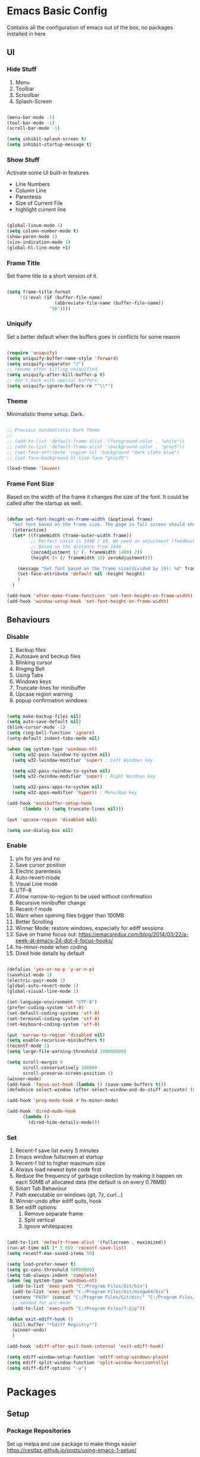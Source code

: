 * Emacs Basic Config

  Contains all the configuration of emacs out of the box, no packages installed in here

** UI
*** Hide Stuff

    1. Menu
    2. Toolbar
    3. Scroolbar
    4. Splash-Screen

   #+BEGIN_SRC emacs-lisp

   (menu-bar-mode -1)
   (tool-bar-mode -1)
   (scroll-bar-mode -1)

   (setq inhibit-splash-screen t)
   (setq inhibit-startup-message t)

   #+END_SRC

*** Show Stuff

    Activate some UI built-in features
      * Line Numbers
      * Column Line
      * Parentesis
      * Size of Current File
      * highlight current line

   #+BEGIN_SRC emacs-lisp

   (global-linum-mode 1)
   (setq column-number-mode t)
   (show-paren-mode 1)
   (size-indication-mode 1)
   (global-hl-line-mode +1)

   #+END_SRC
*** Frame Title

    Set frame title to a short version of it.

    #+BEGIN_SRC emacs-lisp

    (setq frame-title-format
         '((:eval (if (buffer-file-name)
                      (abbreviate-file-name (buffer-file-name))
                    "%b"))))

    #+END_SRC
*** Uniquify

    Set a better default when the buffers goes in conflicts for some reason

    #+BEGIN_SRC emacs-lisp

      (require 'uniquify)
      (setq uniquify-buffer-name-style 'forward)
      (setq uniquify-separator "/")
      ;; rename after killing uniquified
      (setq uniquify-after-kill-buffer-p t)
      ;; don't muck with special buffers
      (setq uniquify-ignore-buffers-re "^\\*")

    #+END_SRC

*** Theme

    Minimalistic theme setup. Dark.

  #+BEGIN_SRC emacs-lisp

    ;; Previous minimalistic Dark Theme
    ;;
    ;; (add-to-list 'default-frame-alist '(foreground-color . "white"))
    ;; (add-to-list 'default-frame-alist '(background-color . "grey5"))
    ;; (set-face-attribute 'region nil :background "dark slate blue")
    ;; (set-face-background hl-line-face "gray20")

    (load-theme 'leuven)

  #+END_SRC
*** Frame Font Size

    Based on the width of the frame it changes the size of the font.
    It could be called after the startup as well.

    #+BEGIN_SRC emacs-lisp

      (defun set-font-height-on-frame-width (&optional frame)
        "Set font based on the frame size. The page in full screen should show 50 lines"
        (interactive)
        (let* ((frameWidth (frame-outer-width frame))
               ;; Perfect ratio is 1440 / 10. We need an adjustment (feedback) for the other display
               ;; Based on the distance from 1440
               (zeroAdjustment (/ (- frameWidth 1480) 2))
               (height (+ (/ frameWidth 10) zeroAdjustment)))

          (message "Set font based on the frame size(divided by 10): %d" frameWidth) ;Adding this will make it run at startup, weird
          (set-face-attribute 'default nil :height height)
          )
        )

      (add-hook 'after-make-frame-functions 'set-font-height-on-frame-width)
      (add-hook 'window-setup-hook 'set-font-height-on-frame-width)
    #+END_SRC
** Behaviours
*** Disable

    1. Backup files
    2. Autosave and beckup files
    3. Blinking cursor
    4. Ringing Bell
    5. Using Tabs
    6. Windows keys
    7. Truncate-lines for minibuffer
    8. Upcase region warning
    9. popup confirmation windows

    #+BEGIN_SRC emacs-lisp

         (setq make-backup-files nil)
         (setq auto-save-default nil)
         (blink-cursor-mode -1)
         (setq ring-bell-function 'ignore)
         (setq-default indent-tabs-mode nil)

         (when (eq system-type 'windows-nt)
           (setq w32-pass-lwindow-to-system nil)
           (setq w32-lwindow-modifier 'super) ; Left Windows key

           (setq w32-pass-rwindow-to-system nil)
           (setq w32-rwindow-modifier 'super) ; Right Windows key

           (setq w32-pass-apps-to-system nil)
           (setq w32-apps-modifier 'hyper)) ; Menu/App key

         (add-hook 'minibuffer-setup-hook
               (lambda () (setq truncate-lines nil)))

         (put 'upcase-region 'disabled nil)

         (setq use-dialog-box nil)

       #+END_SRC

*** Enable

    1. y/n for yes and no
    2. Save cursor position
    3. Electric parentesis
    4. Auto-revert-mode
    5. Visual Line mode
    6. UTF-8
    7. Allow narrow-to-region to be used without confirmation
    8. Recursive minibuffer change
    9. Recent-f mode
    10. Warn when opening files bigger than 100MB
    11. Better Scrolling
    12. Winner Mode: restore windows, especially for ediff sessions
    13. Save on frame focus out: https://emacsredux.com/blog/2014/03/22/a-peek-at-emacs-24-dot-4-focus-hooks/
    14. hs-minor-mode when coding
    15. Dired hide details by default

   #+BEGIN_SRC emacs-lisp

     (defalias 'yes-or-no-p 'y-or-n-p)
     (savehist-mode 1)
     (electric-pair-mode 1)
     (global-auto-revert-mode 1)
     (global-visual-line-mode 1)

     (set-language-environment "UTF-8")
     (prefer-coding-system 'utf-8)
     (set-default-coding-systems 'utf-8)
     (set-terminal-coding-system 'utf-8)
     (set-keyboard-coding-system 'utf-8)

     (put 'narrow-to-region 'disabled nil)
     (setq enable-recursive-minibuffers t)
     (recentf-mode 1)
     (setq large-file-warning-threshold 100000000)

     (setq scroll-margin 0
           scroll-conservatively 100000
           scroll-preserve-screen-position 1)
     (winner-mode)
     (add-hook 'focus-out-hook (lambda () (save-some-buffers t)))
     (defadvice select-window (after select-window-and-do-stuff activate) (save-some-buffers t))

     (add-hook 'prog-mode-hook #'hs-minor-mode)

     (add-hook 'dired-mode-hook
           (lambda ()
             (dired-hide-details-mode)))

#+END_SRC

*** Set

    1. Recent-f save list every 5 minutes
    2. Emacs window fullscreen at startup
    3. Recent-f list to higher maximum size
    4. Always load newest byte code first
    5. Reduce the frequency of garbage collection by making it happen on each 50MB of allocated data (the default is on every 0.76MB)
    6. Smart Tab Behaviour
    7. Path executable on windows (git, 7z, curl...)
    8. Winner-undo after ediff quits, hook
    9. Set ediff options:
       1. Remove separate frame
       2. Split vertical
       3. Ignore whitespaces

 #+BEGIN_SRC emacs-lisp

   (add-to-list 'default-frame-alist '(fullscreen . maximized))
   (run-at-time nil (* 5 60) 'recentf-save-list)
   (setq recentf-max-saved-items 50)

   (setq load-prefer-newer t)
   (setq gc-cons-threshold 50000000)
   (setq tab-always-indent 'complete)
   (when (eq system-type 'windows-nt)
     (add-to-list 'exec-path "C:/Program Files/Git/bin")
     (add-to-list 'exec-path "C:/Program Files/Git/mingw64/bin")
     (setenv "PATH" (concat "C:/Program Files/Git/bin;" "C:/Program Files/Git/mingw64/bin;" (getenv "PATH")))
     ;; needed for arc-mode
     (add-to-list 'exec-path "C:/Program Files/7-Zip"))

   (defun exit-ediff-hook ()
     (kill-buffer "*Ediff Registry*")
     (winner-undo)
     )

   (add-hook 'ediff-after-quit-hook-internal 'exit-ediff-hook)

   (setq ediff-window-setup-function 'ediff-setup-windows-plain)
   (setq ediff-split-window-function 'split-window-horizontally)
   (setq ediff-diff-options "-w")

 #+END_SRC

* Packages
** Setup
*** Package Repositories

  Set up melpa and use package to make things easier
  https://cestlaz.github.io/posts/using-emacs-1-setup/

  #+BEGIN_SRC emacs-lisp
  (require 'package)
  (setq package-archives
        '(("gnu" . "https://elpa.gnu.org/packages/")
          ("melpa-stb" . "https://stable.melpa.org/packages/")
          ("melpa" . "https://melpa.org/packages/"))
        tls-checktrust t
        tls-program '("gnutls-cli --x509cafile %t -p %p %h")
        gnutls-verify-error t)

  (package-refresh-contents)

  (when (not package-archive-contents)
  (package-refresh-contents))

  (require 'org)

  #+END_SRC

*** Use-Package

    #+BEGIN_SRC emacs-lisp
         ;; Bootstrap `use-package'
      (unless (require 'use-package nil t)
        (if (not (yes-or-no-p (concat "Refresh packages, install use-package and"
                                      " other packages used by init file? ")))
            (error "you need to install use-package first")
          (package-install 'use-package)
          (require 'use-package)
      ))
      (setq use-package-always-ensure t)
    #+END_SRC

*** Local Mode Location

     Modes that are not in melpa and you found on the internet. Put them
     into the lisp folder.
  #+begin_src emacs-lisp
  (add-to-list 'load-path "~/.emacs.d/lisp/")
  #+end_src
** Fonts

   Set fonts based of the content of the ~font~ folder
   Add the support of the emoji, based on Xah Lee code.

   #+BEGIN_SRC emacs-lisp
     ;; Emacs: Font Setup http://ergoemacs.org/emacs/emacs_list_and_set_font.html

     ;; set default font
     (set-frame-font
      (cond
       ((string-equal system-type "windows-nt")
        (if (member "Consolas" (font-family-list)) "Consolas-12" nil ))
       ((string-equal system-type "darwin")
        (if (member "Menlo" (font-family-list)) "Menlo-16" nil ))
       ((string-equal system-type "gnu/linux")
        (if (member "DejaVu Sans Mono" (font-family-list)) "DejaVu Sans Mono" nil ))
       (t nil))
      t t)

     ;; set font for emoji
     (set-fontset-font
      t
      '(#x1f300 . #x1fad0)
      (cond
       ((member "Noto Color Emoji" (font-family-list)) "Noto Color Emoji")
       ((member "Noto Emoji" (font-family-list)) "Noto Emoji")
       ((member "Segoe UI Emoji" (font-family-list)) "Segoe UI Emoji")
       ((member "Symbola" (font-family-list)) "Symbola")
       ((member "Apple Color Emoji" (font-family-list)) "Apple Color Emoji"))

     ;; Apple Color Emoji should be before Symbola, but Richard Stallman skum disabled it.
      ;; GNU Emacs Removes Color Emoji Support on the Mac
      ;; http://ergoemacs.org/misc/emacs_macos_emoji.html
      ;;
      )

     ;; set font for symbols
     (set-fontset-font
      t
      'symbol
      (cond
       ((string-equal system-type "windows-nt")
        (cond
         ((member "Segoe UI Symbol" (font-family-list)) "Segoe UI Symbol")))
       ((string-equal system-type "darwin")
        (cond
         ((member "Apple Symbols" (font-family-list)) "Apple Symbols")))
       ((string-equal system-type "gnu/linux")
        (cond
         ((member "Symbola" (font-family-list)) "Symbola")))))
   #+END_SRC

** Ivy
#+begin_src emacs-lisp
(use-package ivy
  :config (ivy-mode))
#+end_src
** Super Save

Save your files every time you change the window
https://github.com/bbatsov/super-save

#+BEGIN_SRC emacs-lisp
(use-package super-save
  :config
  (super-save-mode +1))
#+END_SRC
** Undo-tree
Allow to visually go back and forth between undo history
#+BEGIN_SRC emacs-lisp
(use-package undo-tree
  :config (global-undo-tree-mode))
#+END_SRC
** Keybindings
*** COMMENT God

This mode add the modal layer to emacs just by removing the modifiers keys, emacs bindings remain the same (more or less)

#+begin_src emacs-lisp
  (defun my-god-mode-update-modeline ()
    (let ((limited-colors-p (> 257 (length (defined-colors)))))
      (cond (god-local-mode (progn
                              (set-face-background 'mode-line (if limited-colors-p "white" "#e9e2cb"))
                              (set-face-background 'mode-line-inactive (if limited-colors-p "white" "#e9e2cb"))))
            (t (progn
                 (set-face-background 'mode-line (if limited-colors-p "light slate blue" "#8470ff"))
                 (set-face-background 'mode-line-inactive (if limited-colors-p "light slate blue" "#8470ff")))))))

  (use-package god-mode
    :config
    (require 'god-mode)
    (add-hook 'god-mode-enabled-hook #'my-god-mode-update-modeline)
    (add-hook 'god-mode-disabled-hook #'my-god-mode-update-modeline)
    (setq god-exempt-predicates          ;; https://github.com/emacsorphanage/god-mode/issues/131
          (list #'god-exempt-mode-p
                #'god-git-commit-mode-p
                #'god-view-mode-p))
    (add-to-list 'god-exempt-major-modes 'magit-mode)
    (god-mode)
    (require 'god-mode-isearch)
    )
#+end_src
*** Which-key

Give you suggestions about the keybindings

#+BEGIN_SRC emacs-lisp
(use-package which-key
  :config
  (which-key-mode))
#+END_SRC

** Editing
*** Iedit

  Editing mulitiple occurrences of the same highlighted word at once.

  #+BEGIN_SRC emacs-lisp
  (use-package iedit)
  #+END_SRC
*** WGrep

turn grep buffers writable

#+begin_src emacs-lisp
(use-package wgrep)
#+end_src
*** Whitespace

    Automatically signal and clean whitespaces

  #+BEGIN_SRC emacs-lisp
    (use-package whitespace
      :init
      (dolist (hook '(prog-mode-hook text-mode-hook))
        (add-hook hook #'whitespace-mode))
      :config
      (progn
        ;; Make whitespace-mode with very basic background coloring for whitespaces.
        ;; http://ergoemacs.org/emacs/whitespace-mode.html
        (setq whitespace-style (quote (face tabs newline tab-mark newline-mark empty trailing)))

        ;; Make whitespace-mode and whitespace-newline-mode use “¶” for end of line char and “▷” for tab.
        (setq whitespace-display-mappings
              ;; all numbers are unicode codepoint in decimal. e.g. (insert-char 182 1)
              '(
                (space-mark 32 [183] [46]) ; SPACE 32 「 」, 183 MIDDLE DOT 「·」, 46 FULL STOP 「.」
                (newline-mark 10 [182 10]) ; LINE FEED,
                (tab-mark 9 [9655 9] [92 9]) ; tab
                )))
      )
  #+END_SRC

*** Crux

https://github.com/bbatsov/crux

package containing a lot of useful functions. So you don't need to copy and paste them from Emacs Redux

#+BEGIN_SRC emacs-lisp

(use-package  crux)

#+END_SRC
*** Expand Region

Select by region, back and forth

#+BEGIN_SRC emacs-lisp
(use-package expand-region)
#+END_SRC
*** Idle Highlight

Highlight the word you are on in case you stop there for some time

#+begin_src emacs-lisp

(use-package idle-highlight-mode
  :diminish idle-highlight-mode
  :config
    (add-hook 'prog-mode-hook 'idle-highlight-mode)
)

#+end_src

** Search
*** The Silver Searcher

Allow you to quickly search into a project via ag.

#+BEGIN_SRC emacs-lisp
  (use-package ag
    :config (setq ag-reuse-buffers 't)
            (setq ag-reuse-window 't)
            )

  (use-package wgrep-ag)
#+END_SRC

*** Google This

Allow you to search the thing under cursor on google

#+begin_src emacs-lisp
  (use-package google-this)
#+end_src
** Project Management
*** Git & Magit

Managing git repos

#+BEGIN_SRC emacs-lisp
(use-package magit)

(use-package git-link ) ;; Get git links to remote

(defun kill-magit-extra-buffer-in-current-repo (&rest _)
  "Delete the magit-diff buffer related to the current repo"
  (let (
        (magit-diff-buffer-in-current-repo (magit-get-mode-buffer 'magit-diff-mode))
        (magit-process-buffer-in-current-repo (magit-get-mode-buffer 'magit-process-mode))
        )
    (kill-buffer magit-diff-buffer-in-current-repo)
    (kill-buffer magit-process-buffer-in-current-repo)
    )
  )
;;
;; When compliting the magit commit,
;; delete the magit-diff buffer related to the current repo.
;;
(add-hook 'git-commit-setup-hook
          (lambda ()
            (add-hook 'with-editor-post-finish-hook
                      #'kill-magit-extra-buffer-in-current-repo
                      nil t))) ; the t is important

#+END_SRC
** Window Manipulation
*** Winmove

 To move between windows

 #+BEGIN_SRC emacs-lisp
 (use-package windmove)
 #+END_SRC
*** Golden Ratio

   library that will manage the window size in order to have the window on focus useable and the other windows shrinked but readable

 #+begin_src emacs-lisp
   (use-package golden-ratio
     :config
     (require 'golden-ratio)
     (golden-ratio-mode 1)
     (setq golden-ratio-auto-scale t))
 #+end_src
*** IBuffer

Better visualization of open buffers

#+BEGIN_SRC emacs-lisp
(use-package ibuffer)
#+END_SRC
** Kill Ring
*** BrowseKillRing

   Allow to visualize the kill ring in another buffer and choose what to insert at point

 #+BEGIN_SRC emacs-lisp

(use-package browse-kill-ring
  :config (browse-kill-ring-default-keybindings))

 #+END_SRC

** Org
*** Github markdown conversion

    Converts org file to github markdown with the command: `M-x org-gfm-export-to-markdown`

  #+BEGIN_SRC emacs-lisp

  (use-package ox-gfm
    :defer t
    :config
      (require 'ox-gfm nil t))

  #+END_SRC
*** Reveal-js

  Slide generation from org

  #+BEGIN_SRC emacs-lisp
  (use-package ox-reveal
    :defer t
    :config
      (require 'ox-reveal)
      (setq org-reveal-root "http://cdn.jsdelivr.net/reveal.js/3.0.0/")
      (setq org-reveal-mathjax t))

  (use-package htmlize)
  #+END_SRC
*** To Bootstrap HTML Export

  #+begin_src emacs-lisp
  (use-package ox-twbs)
  #+end_src
*** Export to Jira/Confluence

  #+begin_src emacs-lisp
  (use-package ox-jira)
  #+end_src

** Completion
*** Company

Auto completion framework

#+begin_src emacs-lisp
    (use-package company

      :config
      (setq company-idle-delay 0)
      (setq company-minimum-prefix-length 3)

      (global-company-mode t))
#+end_src
** Development
*** Yaml

Add support for the yaml file types

#+BEGIN_SRC emacs-lisp
(use-package yaml-mode
  :mode ("\\.yml$" . yaml-mode))
#+END_SRC

*** EditorConfig

    Support for editor config. So the formatting rules are shared
    between developers.

    #+begin_src emacs-lisp
    (use-package editorconfig
      :ensure t
      :config
      (editorconfig-mode 1))
    #+end_src
*** Indent Guide

    Used to highlight different indentation levels.
    Useful in languages like ML, haskell, elm, scala 3..

    #+begin_src emacs-lisp
      (use-package indent-guide
        :config (indent-guide-global-mode))
    #+end_src
*** CSV

Mode to handle CSV files

#+BEGIN_SRC emacs-lisp
(use-package csv-mode)
#+END_SRC
*** RestClient

Emacs Rest Client

#+BEGIN_SRC emacs-lisp
(use-package restclient)

#+END_SRC

*** Yasnippet

snippets for coding and more

#+BEGIN_SRC emacs-lisp

; Collection of snippets
(use-package yasnippet-snippets
  :defer t
  :config (add-to-list 'load-path
              "~/.emacs.d/plugins/yasnippet"))

(use-package yasnippet
  :diminish yas-minor-mode
  :defer t
  :config
  (add-to-list 'load-path
               "~/.emacs.d/snippets"))

(yas-global-mode 1)
#+END_SRC

*** COMMENT LSP

    #+begin_src emacs-lisp
  (use-package lsp-mode
    :init
    :hook (;; replace XXX-mode with concrete major-mode(e. g. python-mode)
           (csharp-mode . lsp)
           ;; if you want which-key integration
           (lsp-mode . lsp-enable-which-key-integration))
    :commands lsp)

  (use-package lsp-ivy :commands lsp-ivy-workspace-symbol)
  (use-package lsp-ui :commands lsp-ui-mode)
    #+end_src

*** Scala

Add all the needed components for scala:
  * scala mode
  * sbt mode

#+BEGIN_SRC emacs-lisp

;; Enable scala-mode and sbt-mode
(use-package scala-mode
  :mode "\\.s\\(cala\\|bt\\)$"
  :config (add-hook 'scala-mode-hook 'hs-minor-mode))

(use-package sbt-mode
  :commands sbt-start sbt-command
  :config
  ;; WORKAROUND: https://github.com/ensime/emacs-sbt-mode/issues/31
  ;; allows using SPACE when in the minibuffer
  (substitute-key-definition
   'minibuffer-complete-word
   'self-insert-command
   minibuffer-local-completion-map))
#+END_SRC
*** Haskell
#+BEGIN_SRC emacs-lisp
  (use-package company-ghci)
  (use-package haskell-mode
    :mode ("\\.purs$" "\\.hs$") ;;enable the mode for purescript as well
    :config
    (defun custom-haskell-mode-hook ()
      "Hook for `haskell-mode'"
      (set (make-local-variable 'company-backends)
           '((company-capf company-dabbrev-code company-yasnippet company-files company-ghci)))
      (interactive-haskell-mode)
      (haskell-doc-mode)
      )
    (add-hook 'haskell-mode-hook 'custom-haskell-mode-hook)
    )

  ;; hlint extension (requires hlint installed with cabal)
  (use-package flymake-haskell-multi
    :config
    (add-hook 'haskell-mode-hook 'flymake-haskell-multi-load))

  ;; Displays hlint suggestion in minibuffer
  (use-package flymake-cursor)

  ;; ormolu formatter
  (use-package ormolu)
#+END_SRC
*** Latex
#+BEGIN_SRC emacs-lisp
(use-package tex
:defer t
 :ensure auctex
 :config
(setq TeX-auto-save t)
(setq TeX-parse-self t)
(setq-default TeX-master nil)

(add-hook 'LaTeX-mode-hook 'visual-line-mode)
(add-hook 'LaTeX-mode-hook 'flyspell-mode)
(add-hook 'LaTeX-mode-hook 'LaTeX-math-mode)
(add-hook 'LaTeX-mode-hook 'TeX-source-correlate-mode)
(add-hook 'LaTeX-mode-hook 'yas-minor-mode)
(add-hook 'LaTeX-mode-hook 'turn-on-reftex)
(setq reftex-plug-into-AUCTeX t)
(setq TeX-PDF-mode t)

(setq TeX-output-view-style
    (quote
     (("^pdf$" "." "evince -f %o")))))

(unless (boundp 'org-export-latex-classes)
  (setq org-export-latex-classes nil))

;; Org xelatex
;; 'djcb-org-article' for export org documents to the LaTex 'article', using
;; XeTeX and some fancy fonts; requires XeTeX (see org-latex-to-pdf-process)
(add-to-list 'org-export-latex-classes
	     '("xebeamer"
	       "\\documentclass[11pt]{beamer}
\\usepackage[T1]{fontenc}
\\usepackage{fontspec}
\\usepackage{graphicx}
\\usepackage{geometry}
\\geometry{a4paper, textwidth=6.5in, textheight=10in,
            marginparsep=7pt, marginparwidth=.6in}

      \\usetheme{{{{beamertheme}}}}\n
      \\usecolortheme{{{{beamercolortheme}}}}\n
      \\beamertemplateballitem\n
      \\setbeameroption{show notes}
      \\usepackage[utf8]{inputenc}\n
      \\usepackage[T1]{fontenc}\n
      \\usepackage{hyperref}\n
      \\usepackage{color}
      \\usepackage{listings}
      \\lstset{numbers=none,language=[ISO]C++,tabsize=4,
  frame=single,
  basicstyle=\\small,
  showspaces=false,showstringspaces=false,
  showtabs=false,
  keywordstyle=\\color{blue}\\bfseries,
  commentstyle=\\color{red},
  }\n
      \\usepackage{verbatim}\n
      \\institute{{{{beamerinstitute}}}}\n
       \\subject{{{{beamersubject}}}}\n"

		    ("\\section{%s}" . "\\section*{%s}")

		    ("\\begin{frame}[fragile]\\frametitle{%s}"
		     "\\end{frame}"
		     "\\begin{frame}[fragile]\\frametitle{%s}"
		     "\\end{frame}")))

;; allow for export=>beamer

;; #+LaTeX_CLASS: beamer in org files
(add-to-list 'org-export-latex-classes
	     ;; beamer class, for presentations
	     '("beamer"
	            "\\documentclass[11pt]{beamer}\n
      \\mode<{{{beamermode}}}>\n
      \\usetheme{{{{beamertheme}}}}\n
      \\usecolortheme{{{{beamercolortheme}}}}\n
      \\beamertemplateballitem\n
      \\setbeameroption{show notes}
      \\usepackage[utf8]{inputenc}\n
      \\usepackage[T1]{fontenc}\n
      \\usepackage{hyperref}\n
      \\usepackage{color}
      \\usepackage{listings}
      \\lstset{numbers=none,language=[ISO]C++,tabsize=4,
  frame=single,
  basicstyle=\\small,
  showspaces=false,showstringspaces=false,
  showtabs=false,
  keywordstyle=\\color{blue}\\bfseries,
  commentstyle=\\color{red},
  }\n
      \\usepackage{verbatim}\n
      \\institute{{{{beamerinstitute}}}}\n
       \\subject{{{{beamersubject}}}}\n"

		    ("\\section{%s}" . "\\section*{%s}")

		    ("\\begin{frame}[fragile]\\frametitle{%s}"
		     "\\end{frame}"
		     "\\begin{frame}[fragile]\\frametitle{%s}"
		     "\\end{frame}")))

;; letter class, for formal letters
(add-to-list 'org-export-latex-classes

	     '("letter"
	            "\\documentclass[11pt]{letter}\n
      \\usepackage[utf8]{inputenc}\n
      \\usepackage[T1]{fontenc}\n
      \\usepackage{color}"

		    ("\\section{%s}" . "\\section*{%s}")
		    ("\\subsection{%s}" . "\\subsection*{%s}")
		    ("\\subsubsection{%s}" . "\\subsubsection*{%s}")
		    ("\\paragraph{%s}" . "\\paragraph*{%s}")
		         ("\\subparagraph{%s}" . "\\subparagraph*{%s}")))

;; Uses xelatex, just in case I want to have fancy fonts
(setq org-latex-pdf-process
      '("xelatex -interaction nonstopmode %f"))

#+END_SRC
*** Web

#+begin_src emacs-lisp
(use-package lorem-ipsum)
#+end_src
*** Json

#+begin_src emacs-lisp
(use-package json-mode)
#+end_src
*** Typescript

#+begin_src emacs-lisp
(use-package typescript-mode
  :defer t
  :mode "\\.\\(ts\\|tsx\\)\\'")
#+end_src
*** Markdown
#+BEGIN_SRC emacs-lisp
(use-package markdown-mode
  :mode (("\\.md\\'" . gfm-mode)
         ("\\.markdown\\'" . gfm-mode))
  :config
  (setq markdown-fontify-code-blocks-natively t)
  :preface
  (defun jekyll-insert-image-url ()
    (interactive)
    (let* ((files (directory-files "../assets/images"))
           (selected-file (completing-read "Select image: " files nil t)))
      (insert (format "![%s](/assets/images/%s)" selected-file selected-file))))

  (defun jekyll-insert-post-url ()
    (interactive)
    (let* ((files (remove "." (mapcar #'file-name-sans-extension (directory-files "."))))
           (selected-file (completing-read "Select article: " files nil t)))
      (insert (format "{%% post_url %s %%}" selected-file)))))
#+END_SRC
*** Elisp
   #+begin_src emacs-lisp
(use-package s)
   #+end_src
*** Elm

#+begin_src emacs-lisp
  (use-package elm-mode)
#+end_src
*** Nix

#+begin_src emacs-lisp
(use-package nix-mode
  :mode "\\.nix\\'")
#+end_src
*** C#

#+begin_src emacs-lisp

(use-package dotnet)
(use-package csharp-mode)

#+end_src

** File System
*** Dired

File system for emacs

#+BEGIN_SRC emacs-lisp
(use-package dired
  :ensure nil
  :config
  ;; dired - reuse current buffer by pressing 'a'
  (put 'dired-find-alternate-file 'disabled nil)

  ;; always delete and copy recursively
  (setq dired-recursive-deletes 'always)
  (setq dired-recursive-copies 'always)

  ;; if there is a dired buffer displayed in the next window, use its
  ;; current subdir, instead of the current subdir of this dired buffer
  (setq dired-dwim-target t)
  (setq dired-listing-switches "-alh")
  (require 'dired-x))

#+END_SRC

** Cross Platform Compatibility
*** PATH VARIABLE

    Ensure the PATH variable is in scope for emacs to use

#+begin_src emacs-lisp

  (use-package exec-path-from-shell
    :if (memq window-system '(mac ns x))
    :config
    (exec-path-from-shell-initialize))
#+end_src

** Error Check
*** Hunspell

A substitute of Ispell that works on Windows as well. Tool for spellchecking
Following these instructions: https://lists.gnu.org/archive/html/help-gnu-emacs/2014-04/msg00030.html

#+begin_src emacs-lisp
(cond
((string-equal system-type "windows-nt")
 (progn
 ;; Add executable
(add-to-list 'exec-path "~/.emacs.d/hunspell/bin/")

;; Set dictionary

(setq ispell-program-name (locate-file "hunspell"
      exec-path exec-suffixes 'file-executable-p))

 )))

(require 'ispell)
#+end_src

*** Flycheck

    Check for errors, tipically in code

#+BEGIN_SRC emacs-lisp
(use-package flycheck
  :init
  (global-flycheck-mode t)
  :config
  (setq flycheck-highlighting-mode 'lines)
)
#+END_SRC
* Local Modes

  Modes not on Melpa/Elpa. Imported from local folder

** COMMENT Lilypond

   Modes that are not in melpa and you found on the internet. Put them
   into the lisp folder.
#+begin_src emacs-lisp
  (when (executable-find "lilypond")
    ;; http://web.mit.edu/foley/Dotfiles/emacs.d/elisp/lilypond-mode.el
    (load "~/.emacs.d/lisp/lilypond-mode")
    (add-to-list 'auto-mode-alist '("\\.ly\\'" . lilypond-mode)))
#+end_src

* Functions
** Indentation

unctions for alignment of text and indentation of buffer

#+BEGIN_SRC emacs-lisp

(defun indent-buffer-or-region ()
 "indent whole buffer"
 (interactive)
 (delete-trailing-whitespace)
 (setq regionStart (point-min)
       regionEnd   (point-max))
 (when (use-region-p)
   (setq regionStart (region-beginning)
         regionEnd   (region-end)))
 (save-excursion (indent-region regionStart regionEnd nil))
 (untabify regionStart regionEnd))

#+END_SRC
** Cursor Movement

Collect all the functions that move the cursor somewhere

#+begin_src emacs-lisp
  (defun goto-column (column)
   (interactive "nColumn: ")
   (move-to-column column t))

  (defun switch-to-existing-buffer-other-window (part)
   "Switch to buffer with PART in its name."
   (interactive
    (list (read-buffer-to-switch "Switch to buffer in other window: ")))
   (let ((candidates
      (cl-remove
       nil
       (mapcar (lambda (buf)
             (let ((pos (string-match part (buffer-name buf))))
               (when pos
             (cons pos buf))))
           (buffer-list)))))
     (unless candidates
       (user-error "There is no buffers with %S in its name." part))
     (setq candidates (cl-sort candidates #'< :key 'car))
     (switch-to-buffer-other-window (cdr (car candidates)))))
#+end_src
** FFMPEG

Here you can find the functions to instruct ffmpeg. Very useful when
you have to cut a specific video, extract audio, convert to a specific
format.

#+begin_src emacs-lisp

 (defun cut-media-file (origin startTime endTime newName)
   "This function get in input:
 - The path to a specific video
 - The start time of the cut (00:00:00)
 - The end time of the cut (00:00:00)
 - The new name of the output
 Perform a ffmpeg command to cut the input and generate the new output in the same directory
 "
   (interactive "FFile name to cut from:
 sStart Time (00:00:00):
 sEnd Time (00:00:00):
 sNew Name: ")

   (setq totalSeconds (+
                       (-
                        (string-to-number (substring endTime 6))
                        (string-to-number (substring startTime 6)))
                       (*
                        (-
                         (string-to-number (substring endTime 3 5))
                         (string-to-number (substring startTime 3 5)))
                        60
                        )
                       (*
                        (-
                         (string-to-number (substring endTime 0 2))
                         (string-to-number (substring startTime 0 2)))
                        3600
                        )
                       )
         )

   (setq ffmpegCommand (concat "ffmpeg -ss " startTime " -i \"" origin "\" -t " (number-to-string totalSeconds) " -vcodec copy -acodec copy \"" (concat (file-name-directory origin) newName) "\""))

   (async-shell-command ffmpegCommand)
   )

 (require 'seq)

 (defun concatenate-media-files ()
   "Concatenate a list of files with the same encoding"
   (interactive)
   (setq files (list (read-file-name "The initial file name: ")))
   (message "%s" files)
   (while (yes-or-no-p "Another file? ")
     (progn
       (setq files (append files (list (read-file-name "Next file name: "))))
       )
     )
   (let* ((newFile (read-string "Insert the new file name: "))
          (concatContent (seq-drop (seq-reduce (lambda (a b) (concat a "\nfile '" b "'")) files "") 1))
          (tempFile (make-temp-file "concat" nil nil concatContent))
          (outputFile (expand-file-name (concat default-directory newFile)))
          (ffmpegCommand (concat "ffmpeg -f concat -safe 0 -i \"" tempFile "\" -c copy \"" outputFile  "\"")))
     (async-shell-command ffmpegCommand)
     )
   )

 (defun play-sound (file)
   "play the sound using ffplay"
   (interactive "f")
   (setq commandExist nil)
   (condition-case nil
       (progn
         (call-process "ffplay")
         (setq commandExist t)
         )
     (error (message "Please install ffplay (ffmpeg)"))
     )

   (when commandExist
     (let ((fileComplete (expand-file-name file))
           (fileCompleteNoExtension (file-name-sans-extension (expand-file-name file))))
       (call-process-shell-command (format "ffplay -nodisp -autoexit \"%s\" &" fileComplete fileCompleteNoExtension) nil 0)))
   )
#+end_src
** File Conversion

Collect the functions for file conversions, mainly using shell commands

#+BEGIN_SRC emacs-lisp
(defun convert-to-mp3 (file)
 (interactive "f")
 (let ((fileComplete (expand-file-name file))
       (fileCompleteNoExtension (file-name-sans-extension (expand-file-name file))))
 (shell-command (format "ffmpeg -i \"%s\" -vn -ar 44100 -ac 2 -b:a 192k \"%s.mp3\"" fileComplete fileCompleteNoExtension))))

(defun convert-to-gif (file)
 (interactive "f")
 (let ((fileComplete (expand-file-name file))
       (fileCompleteNoExtension (file-name-sans-extension (expand-file-name file))))
 (shell-command (format "ffmpeg -i %s -vf \"fps=10,scale=320:-1:flags=lanczos,split[s0][s1];[s0]palettegen[p];[s1][p]paletteuse\" -loop 0 %s.gif" fileComplete fileCompleteNoExtension))))

#+END_SRC
** Filename & Path to clipboard

Functions to get the name of the file and path to clipboard

#+BEGIN_SRC emacs-lisp
(defun copy-file-name-to-kill-ring (filename-manipulate-func)
 "Copy the current buffer file name to the kill-ring after the application of the input function."
 (interactive)
 (let ((filename (if (equal major-mode 'dired-mode)
                     default-directory
                   (buffer-file-name))))
   (when filename
     (let ((changedFilename (funcall filename-manipulate-func filename)))
       (when changedFilename
         (kill-new changedFilename))))))

(defun copy-file-name-and-path-to-kill-ring ()
 "Copy the current buffer file name and path to kill-ring."
 (interactive)
 (copy-file-name-to-kill-ring 'identity))

(defun copy-just-file-name-to-kill-ring ()
 "Copy just the current buffer file name to kill-ring."
 (interactive)
 (copy-file-name-to-kill-ring 'file-name-nondirectory))
#+END_SRC
** Formatting

 Functions for formatting code.

#+BEGIN_SRC emacs-lisp
(defun xml-format ()
 "indent an xml file using xlint on a region or buffer"
 (interactive)
 (let (pos1 pos2 commandExist)
   (if (use-region-p)
       (setq pos1 (region-beginning) pos2 (region-end))
     (setq pos1 (point-min) pos2 (point-max)))

   (setq commandExist nil)
   (condition-case nil
       (progn
         (call-process "xmllint")
         (setq commandExist t)
         )
       (error (message "Please install xmllint"))
     )

   (when commandExist
     (save-excursion
       (shell-command-on-region pos1 pos2 "xmllint --format -" (buffer-name) t)
       )
     )
   )
 )

(defun js-format ()
 "indent an js file using js-beutifier on a region or buffer"
 (interactive)
 (let (pos1 pos2 commandExist)
   (if (use-region-p)
       (setq pos1 (region-beginning) pos2 (region-end))
     (setq pos1 (point-min) pos2 (point-max)))
   (setq commandExist nil)
   (condition-case nil
       (progn
         (call-process "js-beautify")
         (setq commandExist t)
         )
     (error (message "Please install js-beautify (npm -g install js-beautify)"))
     )

   (when commandExist
     (save-excursion
       (shell-command-on-region pos1 pos2 "js-beautify " (buffer-name) t)
       )
     )
   )
 )

(defun apply-case-char (startcol endcol function)
 "apply the function to the char at start position. endcol not used"
 (move-to-column startcol t)
 (let ((c (string (following-char))))
   (delete-char 1)
   (insert (funcall function c)))
 )

(defun upcase-first-region (begin end)
 "Uppercase the first char of each line of the selected region"
 (interactive "r")
 (apply-on-rectangle 'apply-case-char begin end 'upcase)
 )

;; Stefan Monnier <foo at acm.org>. It is the opposite of fill-paragraph
(defun unfill-paragraph (&optional region)
 "Takes a multi-line paragraph and makes it into a single line of text."
 (interactive (progn (barf-if-buffer-read-only) '(t)))
 (let ((fill-column (point-max))
       ;; This would override `fill-column' if it's an integer.
       (emacs-lisp-docstring-fill-column t))
   (fill-paragraph nil region)))

#+END_SRC
** Numbers (Integer)

Contains function to manage integers, in particular increase and decrease.
source: https://emacsredux.com/blog/2013/07/25/increment-and-decrement-integer-at-point/

#+begin_src emacs-lisp
(require 'thingatpt)

(defun thing-at-point-goto-end-of-integer ()
 "Go to end of integer at point."
 (let ((inhibit-changing-match-data t))
   ;; Skip over optional sign
   (when (looking-at "[+-]")
     (forward-char 1))
   ;; Skip over digits
   (skip-chars-forward "[[:digit:]]")
   ;; Check for at least one digit
   (unless (looking-back "[[:digit:]]")
     (error "No integer here"))))
(put 'integer 'beginning-op 'thing-at-point-goto-end-of-integer)

(defun thing-at-point-goto-beginning-of-integer ()
 "Go to end of integer at point."
 (let ((inhibit-changing-match-data t))
   ;; Skip backward over digits
   (skip-chars-backward "[[:digit:]]")
   ;; Check for digits and optional sign
   (unless (looking-at "[+-]?[[:digit:]]")
     (error "No integer here"))
   ;; Skip backward over optional sign
   (when (looking-back "[+-]")
       (backward-char 1))))
(put 'integer 'beginning-op 'thing-at-point-goto-beginning-of-integer)

(defun thing-at-point-bounds-of-integer-at-point ()
 "Get boundaries of integer at point."
 (save-excursion
   (let (beg end)
     (thing-at-point-goto-beginning-of-integer)
     (setq beg (point))
     (thing-at-point-goto-end-of-integer)
     (setq end (point))
     (cons beg end))))
(put 'integer 'bounds-of-thing-at-point 'thing-at-point-bounds-of-integer-at-point)

(defun thing-at-point-integer-at-point ()
 "Get integer at point."
 (let ((bounds (bounds-of-thing-at-point 'integer)))
   (string-to-number (buffer-substring (car bounds) (cdr bounds)))))
(put 'integer 'thing-at-point 'thing-at-point-integer-at-point)

(defun increment-integer-at-point (&optional inc)
 "Increment integer at point by one.

ith numeric prefix arg INC, increment the integer by INC amount."
 (interactive "p")
 (let ((inc (or inc 1))
       (n (thing-at-point 'integer))
       (bounds (bounds-of-thing-at-point 'integer)))
   (delete-region (car bounds) (cdr bounds))
   (insert (int-to-string (+ n inc)))))

(defun decrement-integer-at-point (&optional dec)
 "Decrement integer at point by one.

ith numeric prefix arg DEC, decrement the integer by DEC amount."
 (interactive "p")
 (increment-integer-at-point (- (or dec 1))))

#+end_src
** Rectangles

Custom Functions regading rectangles

#+BEGIN_SRC emacs-lisp

(defun upcase-rectangle (b e)
 "change chars in rectangle to uppercase"
 (interactive "r")
 (apply-on-rectangle 'apply-fun-rectangle-line b e 'upcase-region))

(defun downcase-rectangle (b e)
 "change chars in rectangle to uppercase"
 (interactive "r")
 (apply-on-rectangle 'apply-fun-rectangle-line b e 'downcase-region))

(defun apply-fun-rectangle-line (startcol endcol function)
 (when (= (move-to-column startcol) startcol)
   (funcall function (point)
                     (progn (move-to-column endcol 'coerce)
                            (point)))))
#+END_SRC
** Selection

   function regarding the selection of text

   #+BEGIN_SRC emacs-lisp

     (defun reselect-last-region ()
      (interactive)
      (let ((start (mark t))
            (end (point)))
        (goto-char start)
        (call-interactively' set-mark-command)
        (goto-char end)))

   #+END_SRC
** Random

   Generate random things to insert in the buffer

   #+BEGIN_SRC emacs-lisp

(defun random-alnum (&optional arg)
   "Generate a random character"
   (interactive "p")
   (insert
    (mapconcat (lambda (x)
                 (let* ((alnum "abcdefghijklmnopqrstuvwxyz0123456789")
                        (i (% (abs (random)) (length alnum))))
                   (substring alnum i (1+ i))))
                (number-sequence 1 arg 1)
                "")
   ))

 (defun insert-random-uuid ()
   (interactive)
   (insert
     (replace-regexp-in-string "\n\\'" ""
       (shell-command-to-string "uuidgen"))))

   #+END_SRC
** Text Manipulation

Functions for manipulate text

#+BEGIN_SRC emacs-lisp
  (defun copy-line-from-point-as-string (&optional prefix suffix)
    (unless prefix (setq prefix ""))
    (unless suffix (setq suffix ""))
    (setq currentPoint (point))
    (end-of-line)
    (setq result (concat prefix (buffer-substring-no-properties currentPoint (point)) suffix))
    (eval result)
    )

  (defun move-line-up ()
    "Move current line up using `transpose-lines'"
    (interactive)
    (transpose-lines 1)
    (previous-line 2))

  (defun move-line-down ()
    "Move current line down using `transpose-lines'"
    (interactive)
    (next-line)
    (transpose-lines 1)
    (previous-line))


#+END_SRC
** Window Manipulation

Functions for manipulating the windows

#+BEGIN_SRC emacs-lisp
(defun set-window-width (n)
  "Set the selected window's width."
  (adjust-window-trailing-edge (selected-window) (- n (window-width)) t))

(defun set-80-columns ()
  "Set the selected window to 80 columns."
  (interactive)
  (set-window-width 80))
#+END_SRC
** Bash Commands
*** Youtube-dl

this files contains the functions that interact with youtube. Mainly using ~youtube-dl~.
#+begin_src emacs-lisp

(defun youtube-dl (youtubeUrl destinationPath outputFormat)
  "Function that use youtube-dl to download the video and convert it to the specified output format"
  (interactive
   (list
    (read-string "Youtube URL: ")
    (read-directory-name "Destination directory: ")
    (read-string "Output format\n(mp4|flv|ogg|webm|mkv|avi-best|aac|flac|mp3|m4a|opus|vorbis|wav): ")
    )
   )
  (setq commandExist nil
        youtubeDlCommand nil)
  (condition-case nil
      (progn
        (call-process "youtube-dl")
        (setq commandExist t)
        )
    (error (message "Please install youtube-dl"))
    )
  (setq supportedAudioFormats (list "best" "aac" "flac" "mp3" "m4a" "opus" "vorbis" "wav"))
  (setq supportedVideoFormats (list "mp4" "flv" "ogg" "webm" "mkv" "avi"))
  (cond
   ((member outputFormat supportedAudioFormats) (setq youtubeDlCommand (format "youtube-dl -x --audio-format %s %s" outputFormat youtubeUrl)))
   ((member outputFormat supportedVideoFormats) (setq youtubeDlCommand (format "youtube-dl --recode-video %s %s" outputFormat youtubeUrl)))
   (t (error (message "Please insert a valid output format: %s" outputFormat)))
   )
  (when commandExist
    (progn
      (setq command (format "cd %s && %s" destinationPath youtubeDlCommand))
      (async-shell-command command)
      )
    )
  )

#+end_src
** Dired

#+begin_src emacs-lisp
(defun dired-do-command (command)
  "Run COMMAND on marked files. Any files not already open will be opened.
After this command has been run, any buffers it's modified will remain
open and unsaved."
  (interactive "CRun on marked files M-x ")
  (save-window-excursion
    (mapc (lambda (filename)
            (find-file filename)
            (call-interactively command))
          (dired-get-marked-files))))
#+end_src
** Development
*** Higher Order

    Functions used by following sections to implement some IDE features

#+begin_src emacs-lisp
  (defun line-contains-string (args)
    "Check if the current line contains the input string"
    (save-excursion
      (beginning-of-line)
      (when (search-forward args (line-end-position) t) t)
      ))

  (defun searchFunction (backwardDrection)
    "Return the regexp search function based on input direction:
     - t: backward
     - nil: forward
    "
    (if backwardDrection
        're-search-backward
      're-search-forward
      ))

  (defun shell-clean-old-output (startingPhrase)
    "When called on a shell buffer this function goes back to the beginning of the last compilation and delete the rest (old compilation). based on the input value"
    (end-of-buffer)
    (re-search-backward startingPhrase)
    (delete-region (point) (goto-char (point-min)))
    (end-of-buffer))

  (defun event-file-navigation (startingFilePath endingFilePath &optional notSplitWindow)
    "Starting from an output buffer this function:
     - Search for the starting file path in the output from current buffer
     - Parse the line for the target source file
     - move to the file: it creates a windows if the count-windows is = 1 and the parameter is false
    "
    (beginning-of-line)
    (search-forward-regexp startingFilePath)
    (setq filenamePathPos (point))
    (search-forward-regexp endingFilePath)
    (left-char)
    (setq filePath (buffer-substring filenamePathPos (point)))
    (when (and notSplitWindow (= (count-windows) 1)) (split-window-right))
    (other-window 1)
    (find-file (string-trim filePath)))

  (defun goto-next-warn-error (eventFileNavigationF searchPattern lineDelimiter columnDelimiter postF &optional errorMessage backwardSearch isRegexp)
    "Template for the goto-next-warn-error function used to navigate to the specific error.
     Usually it is used with a customized version of the above event-file-navigation function.
    "
    (unless errorMessage (setq errorMessage ""))
    (unless isRegexp (setq errorMessage (regexp-quote errorMessage)))
    (setq searchRegexp (concat searchPattern errorMessage))
    (condition-case
        nil
        (funcall (searchFunction backwardSearch) searchRegexp)
      (error (user-error "no match found for %s" errorMessage))
      )
    (funcall eventFileNavigationF t)
    (other-window -1)

    (parse-go-to-line-or-column lineDelimiter 'goto-line)
    (other-window -1)

    (parse-go-to-line-or-column columnDelimiter 'right-char)
    (recenter-top-bottom)
    (other-window -1)
    (funcall postF))

  (defun parse-go-to-line-or-column (separator gotoFunction)
    "Higher order function: applies the input function to the number parsed from current position based on the input separator
     eg. filePath:100:10
         filePath(100,10)

     applied most of the time with goto-line or right-char
  "
    (right-char)
    (setq filenamePathPos (point))
    (search-forward-regexp separator)
    (left-char)
    (setq fileLineOrColumn (buffer-substring filenamePathPos (point)))
    (other-window 1)
    (funcall gotoFunction (string-to-number fileLineOrColumn))
    fileLineOrColumn)

  (defun extract-code-line-or-region-template (value function postDefinitionSyntaxValue postDefinitionSyntaxFunc EndSyntaxValue EndSyntaxFunc name parameters from to)
    "Template for extracting code to value or function:
     Based on the input it this extract the selected code to the closest empty line above.
     - Value: syntax for values in target laguage
     - function: syntax for function in target laguage
     - postDefinitionSyntaxValue: what you put between the name of the value and its actual value. eg (= in scala)
     - postDefinitionSyntaxFunc: what you put between the name + parameters and the body of the function. eg (= in scala)
     - EndSyntaxValue: what to put at the end of the definition of value body. Eg in js it's ';'
     - EndSyntaxFunc: what to put at the end of the definition of function body. Eg in js it's '}' for functions
     - name: name of the extracted value/function
     - parameters: parameters of the extracted function
     - from: start of the region
     - to: end of the region
    "
    ;; extract code, cut if region or cut from point to end of the line
    (setq code (buffer-substring from to))
    (delete-region from to)

    ;; Generate code
    (setq resultDefinition (if (string-blank-p parameters)
                               (concat value name postDefinitionSyntaxValue code EndSyntaxValue)
                             (concat function name parameters postDefinitionSyntaxFunc code EndSyntaxFunc)))
    (setq resultReference (if (string-blank-p parameters)
                              name
                            (concat name parameters)))
    ;; Put the resultReference at point
    (insert resultReference)
    ;; Move to the closest ^$ line and insert the resultDefinition
    (re-search-backward "^$")
    (insert resultDefinition))

  (defun goto-definition (type typeDefinitionRegexp)
    "Higher order function that just apply the regexp in input to move the cursor at the definition point.
  eg. \\(.*class  type .*\\|.*trait  type .*\\|.*object  type .*\\|.*type  type .*\\) to go to a scala definition

     - type: the type to search for
     - typedefinitionregexp: function that builds the regexp used in the search
  "
    (project-find-regexp (funcall typeDefinitionRegexp type))
    )

  (defun build-import (inputType existingImportRegexp typeDefinitionRegexp build-import-from-existing-import-or-source importInsertionFunc)
    "Template function to import a specific type:
     - type: target type
     - existingImportRegexp: lambda that computes the regexp, used to search for exisiting type imports.
     - typeDefinitionRegexp: lambda that computes the regexp, used to search for exisiting type definition.
     - build-import-from-existing-import-or-source: computes the import to insert. Very context dependent(cursor's position)
     - importInsertionFunc: executed into the origin buffer, this decides how/where to insert the import.
  "
    (setq startingBuffer (buffer-name))
    (condition-case nil
        (project-find-regexp (funcall existingImportRegexp inputType))
      (error (goto-definition inputType typeDefinitionRegexp))
      )

    ;; In linux, if 1 result is found xref is not created, and the focus
    ;; goes directly to the match
    (when (get-buffer "*xref*")
      (switch-to-buffer "*xref*")
      (xref-next-line)
      (xref-goto-xref t)
      )

    (setq result (funcall build-import-from-existing-import-or-source inputType startingBuffer))
    (switch-to-buffer startingBuffer)
    (funcall importInsertionFunc result))

  (defun remove-unused-import (unusedImportSearch gotoUnusedImport importBoundFunc narrowImportFix)
    "Template function that clean the unused import applying the input functions"
    (funcall gotoUnusedImport unusedImportSearch t t)
    (setq importBounds (funcall importBoundFunc)
          startImport (car importBounds)
          endImport    (cadr importBounds)
          targetType    (point))

    (save-restriction
      (narrow-to-region startImport endImport)
      (beginning-of-buffer)
      (funcall narrowImportFix targetType)
      )
    (other-window -1)
    )
#+end_src

*** Scala

  Functions used specifically for dealing with scala code.

#+BEGIN_SRC emacs-lisp
  (setq scalaDefinitionRegex (lambda (type) (concat "\\(.*class " type ".*\\|.*trait " type ".*\\|.*object " type ".*\\|.*type " type ".*\\)")))
  (defun sbt-event-file-navigation (&optional notSplitWindow)
    "Navigate to the file that has a problem. it can navigate using a
    different window."
    (funcall 'event-file-navigation "] \\(-- .*: \\)?" ":" notSplitWindow))

  (defun scala-build-import-from-existing-import-or-source (type startingBuffer)
    "Considering the cursor is at the beginning of the target import line
     or into the scala source file containing the definition of the
    target file. This functions return the import to insert into the
    dependent scala source file."
    (if (string= (current-word) "import")
        (copy-line-from-point-as-string) ;; copy import line
      (concat "import " (path-to-package (buffer-file-name)) "." type) ;; copy package and make it an import
      ))

  (defun path-to-package (path)
    "transform a path to a package"
    (string-join
     (butlast
      (s-split "/"
               (nth 1
                    (split-string path "scala/")
                    )
               )
      ) ".")
    )

  (defun scala-path-to-package ()
    "transform a path to a package, current buffer"
    (interactive)
    (setq package (path-to-package (buffer-file-name)))
    (insert package)
    )

  ; keybinded functions ;;;;;;;;;;;;;;;;;
  (defun sbt-shell-clean-old-output ()
    "When called on a shell buffer this function goes back to the beginning of the last compilation and delete the rest (old compilation)"
    (interactive)
    (funcall 'shell-clean-old-output "\\[info\\] Compiling"))

  (defun scala-goto-next-warn-error (&optional errorMessage backwardSearch isRegexp)
    "Search into an sbt output for the first warning/error, starting from cursor position, and move to it"
    (interactive)
    (goto-next-warn-error 'sbt-event-file-navigation ".*\\.scala.*" ":" ":" '(lambda () (other-window 1) ) errorMessage backwardSearch isRegexp))

  (defun scala-import-bounds ()
    "Return the import region bounds"
    (save-excursion
      (search-backward-regexp "\\({\\|import\\)")
      (if (string= (current-word) "import")
          (progn
            (setq startOfImport (point)
                  endOfImport (if (char-equal (char-before (line-end-position)) ?{)
                                  (progn
                                    (end-of-line)
                                    (cdr (bounds-of-thing-at-point 'sexp)))
                                (line-end-position)
                                ))
            (list startOfImport endOfImport)
            )
        (progn
          (setq endOfImport (cdr (bounds-of-thing-at-point 'sexp)))
          (search-backward-regexp "\\({\\|import\\)")
          (list (point) endOfImport)
          )
        )))

  (defun scala-remove-unused-import ()
    "Parse a shell/sbt output in search of the first unused import and remove it"
    (interactive)
    (funcall 'remove-unused-import
             "Unused Import"
             'scala-goto-next-warn-error
             'scala-import-bounds
             (lambda (targetType)
               (if (search-forward "," nil t)
                   (progn ;; multi import
                     (goto-char targetType)
                     (setq targetTypeBounds (bounds-of-thing-at-point 'word))
                     (setq startKillTypeTarget (car targetTypeBounds))
                     (setq endKillTypeTarget (cdr targetTypeBounds))
                     (kill-region startKillTypeTarget endKillTypeTarget)
                     (if (search-backward "," nil t)
                         (progn
                           (search-forward ",")
                           (delete-backward-char 1)
                           )
                       (delete-forward-char 1)
                       )
                     )
                 (delete-region (point-min) (point-max))           ;; single import
                 )
               )
             ))

  (defun scala-import-type-at-point (type)
    "Try to import into the current file the type at point"
    (interactive (list
                  (read-string (format "type (%s): " (thing-at-point 'word))
                               nil nil (thing-at-point 'word))))
    (funcall 'build-import
             type
             (lambda (type) (concat "import.*" type "$"))
             scalaDefinitionRegex
             'scala-build-import-from-existing-import-or-source
             (lambda (result) (save-excursion
                                (beginning-of-buffer)
                                (end-of-line)
                                (next-line)
                                (newline)
                                (insert result)
                                ))
             ))

  (defun scala-extract-code-line-or-region (name &optional parameters from to)
    "Extract the code to val or def:
     Require:
       - Name of the val/def
       - Optional list of parameters (if empty it will be a val)

     if no code region is selected then it extracts the rest of the line from current position
     Return type not specified.
    "
    (interactive (list
                  (read-string "value/function name: " )
                  (progn
                    (setq
                     param (read-string "param name (RET to finish): ")
                     params nil
                     )
                    (while (not (equal "" (s-trim param)))
                      (push (s-trim param) params)
                      (setq param (read-string "param name (RET to finish): "))
                      )
                      (mapconcat 'identity (reverse params) ", ")
                    )
                  (if (use-region-p) (region-beginning) (point))
                  (if (use-region-p) (region-end) (line-end-position))
                  ))
    (funcall 'extract-code-line-or-region-template "val " "def " " = " " = " nil nil name parameters from to)
    )

  (defun scala-goto-definition (type)
    "Using the higher order function and the lambda defined above, it search in the project for the definition of the input type"
    (interactive (list
                  (read-string (format "type (%s): " (thing-at-point 'word))
                               nil nil (thing-at-point 'word))))
    (goto-definition type scalaDefinitionRegex)
    )

  (defun scala-open-doc (queryType lib)
    "Open the scala doc in browser searching for the input queryType"
    (interactive (list
                  (read-string (format "type (%s): " (thing-at-point 'word))
                               nil nil (thing-at-point 'word))
                  (completing-read "Library: "
                            '("Standard Library" "Cats" "Cats-Effect" "Http4s" "fs2 core 3") nil t)
                  ))
    (require 'browse-url)
    (message "lib: %s" lib)
    (setq libUrlPrefix (cond
                        ((string= lib "Cats")        "https://typelevel.org/cats/api/cats/index.html?search=")
                        ((string= lib "Cats-Effect") "https://typelevel.org/cats-effect/api/3.x/?search=")
                        ((string= lib "Http4s")      "https://http4s.org/v0.21/api/org/http4s/?search=")
                        ((string= lib "fs2 core 3")  "https://oss.sonatype.org/service/local/repositories/releases/archive/co/fs2/fs2-core_2.12/3.0.4/fs2-core_2.12-3.0.4-javadoc.jar/!/fs2/index.html?search=")
                        (t                           "https://www.scala-lang.org/api/current/index.html?search=")
                        ))
    (browse-url (concat libUrlPrefix queryType))
    )
#+END_SRC
*** Haskell

  Functions useful when dealing with Haskell.

#+begin_src emacs-lisp

  (setq haskellDefinitionRegex (lambda (type) (concat "\\(.*data " type ".*\\|.*type " type ".*\\|.*newtype " type ".*\\|" type " ::.*\\)")))

  (defun hs-shell-clean-old-output ()
    "When called on a shell buffer this function goes back to the beginning of the last compilation and delete the rest (old compilation)"
    (interactive)
    (funcall 'shell-clean-old-output "\\(Building library for \\|\n\n\n\\)"))

  (defun hs-event-file-navigation (&optional notSplitWindow)
    "Navigate to the file that has a problem. it can navigate using a
     different window."
    (beginning-of-line) ;; Often called from the end of the line of the file path targeted
    (funcall 'event-file-navigation "" ":" notSplitWindow))

  (defun hs-goto-next-warn-error (&optional errorMessage backwardSearch isRegexp)
    "Search into an haskell output for the first warning/error, starting from cursor position, and move to it"
    (interactive)
    (goto-next-warn-error 'hs-event-file-navigation ".*\\.hs:.*" ":" "[:-]" '(lambda () () ) errorMessage backwardSearch isRegexp))

  (defun hs-extract-code-line-or-region (name &optional parameters from to)
    "Extract the code to val or def:
      Require:
        - Name of the val/def
        - Optional list of parameters (if empty it will be a val)

      if no code region is selected then it extracts the rest of the line from current position
      Return type not specified.
     "
    (interactive (list
                  (read-string "value/function name: " )
                  (progn
                    (setq
                     param (read-string "param name (RET to finish): ")
                     params nil
                     )
                    (while (not (equal "" (s-trim param)))
                      (push (s-trim param) params)
                      (setq param (read-string "param name (RET to finish): "))
                      )
                    (concat " " (mapconcat 'identity (reverse params) " "))
                    )
                  (if (use-region-p) (region-beginning) (point))
                  (if (use-region-p) (region-end) (line-end-position))
                  ))
    (funcall 'extract-code-line-or-region-template "" "" " = " " = " "" "" name parameters from to))

  (defun hs-goto-next-unused-import (&optional errorMessage backwardSearch isRegexp)
    "Search into an haskell output for the unused import, and move to it.
      Special case of hs-goto-next-warn-error since the output doesn't provide
      the correct column position"
    (interactive)
    (unless errorMessage (setq errorMessage ""))
    (unless isRegexp (setq errorMessage (regexp-quote errorMessage)))
    (setq searchRegexp (concat (getenv "HOME") ".*\\.hs.*" errorMessage))
    (condition-case
        nil
        (funcall (searchFunction backwardSearch) searchRegexp)
      (error (user-error "no match found for %s" errorMessage))
      )
    (hs-event-file-navigation t)
    (other-window -1)

    (parse-go-to-line-or-column ":" 'goto-line)
    (other-window -1)

    (save-excursion
      (search-forward "The import of ‘")
      (setq p1 (point))
      (search-forward "’")
      (left-char)
      (setq targetImport (buffer-substring-no-properties p1 (point)))
      )
    (other-window 1)
    (search-forward targetImport)
    (search-backward targetImport) ;;to move at the start of the match
    )

  (defun hs-import-bounds ()
    "Return the import region bounds"
    (save-excursion
      (search-backward-regexp "\\((\\|import\\)")
      (if (char-equal (char-after (point)) ?\( )
          (progn
            (setq startBracketPoint (point))
            (search-backward-regexp "\\((\\|import\\)")
            (setq startOfImport (point))
            (goto-char startBracketPoint)
            (goto-char (cdr (bounds-of-thing-at-point 'sexp)))
            (list startOfImport (line-end-position))
            )
        (progn

          (setq startOfImport (point)
                endOfImport (if (char-equal (char-before (line-end-position)) ?\( )
                                (progn
                                  (end-of-line)
                                  (goto-char (cdr (bounds-of-thing-at-point 'sexp)))
                                  (line-end-position)
                                  )
                              (line-end-position)
                              ))
          (list startOfImport endOfImport)
          )
        )))

  (defun hs-remove-unused-import ()
    "Parse a shell output (stack) in search of the first unused import and remove it"
    (interactive)
    (funcall 'remove-unused-import
             ".*Wunused-imports.*$"
             'hs-goto-next-unused-import
             'hs-import-bounds
             (lambda (targetType)
               (if (search-forward "," nil t)
                   (progn ;; multi import
                     (goto-char targetType)
                     (setq targetTypeBounds (bounds-of-thing-at-point 'word))
                     (setq startKillTypeTarget (car targetTypeBounds))
                     (setq endKillTypeTarget (cdr targetTypeBounds))
                     (kill-region startKillTypeTarget endKillTypeTarget)
                     (if (search-backward "," nil t)
                         (progn
                           (search-forward ",")
                           (delete-backward-char 1)
                           )
                       (delete-forward-char 1)
                       )
                     )
                 (delete-region (point-min) (point-max))           ;; single import
                 )
               )
             ))

  (defun hs-build-import-from-existing-import-or-source (type startingBuffer)
    "Considering the cursor is at the beginning of the target import line
      or into the haskell source file containing the definition of the
     target file. This functions return the import to insert into the
     dependent haskell source file."
    (if (string= (current-word) "import")
        (copy-line-from-point-as-string) ;; copy import line
      (progn
        (beginning-of-buffer)
        (search-forward "module ")
        (setq moduleStartPoint (point))
        (search-forward-regexp " \\|$")
        (setq moduleName (s-trim (buffer-substring-no-properties moduleStartPoint (point))))
        (concat "import " moduleName " (" type ")")
        )
      ))

  (defun hs-import-type-at-point (type)
    "Try to import into the current file the type at point"
    (interactive (list
                  (read-string (format "type (%s): " (thing-at-point 'word))
                               nil nil (thing-at-point 'word))))
    (funcall 'build-import
             type
             (lambda (type) (concat "^import .*" type "[ ,]?.*)$"))
             haskellDefinitionRegex
             'hs-build-import-from-existing-import-or-source
             (lambda (result) (save-excursion
                                (beginning-of-buffer)
                                (search-forward "where")
                                (next-line)
                                (newline 2)
                                (previous-line)
                                (insert result)
                                ))
             ))

  (defun hs-string-to-multiline-string (&optional $from $to)
    "Escape the string selected as haskell multiline string"
    (interactive
     (if (use-region-p)
         (list (region-beginning) (region-end))
       (let ((bds (bounds-of-thing-at-point 'paragraph)) )
         (list (car bds) (cdr bds)) ) ) )
    (let (inputStr outputStr)
      (setq inputStr (buffer-substring-no-properties $from $to))
      (setq outputStr
            (let* (
                   (case-fold-search t)
                   (first-replace (replace-regexp-in-string "$" (regexp-quote "\\n\\") inputStr))
                   (second-replace (replace-regexp-in-string "^" (regexp-quote "\\") first-replace))
                   (remove-starting-backslash (substring second-replace 1 (length second-replace)))
                   )
              (substring remove-starting-backslash 0 (- (length remove-starting-backslash) 3))
              ))

      (save-excursion
        (delete-region $from $to)
        (goto-char $from)
        (insert outputStr))))

  (defun hs-goto-definition (type)
    "Using the higher order function and the lambda defined above, it search in the project for the definition of the input type"
    (interactive (list
                  (read-string (format "type (%s): " (thing-at-point 'word))
                               nil nil (thing-at-point 'word))))
    (goto-definition type haskellDefinitionRegex)
    )
#+end_src
*** Typescript

  Functions useful when dealing with typescript.

#+BEGIN_SRC emacs-lisp
  (setq typescriptDefinitionRegex (lambda (type) (concat "\\(.*class " type ".*\\|.*interface " type ".*\\|.*type " type ".*\\)")))

  (defun ts-shell-clean-old-output ()
    "When called on a shell buffer this function goes back to the beginning of the last compilation and delete the rest (old compilation)"
    (interactive)
    (funcall 'shell-clean-old-output "\\(<s> \\[webpack\\.Progress\\] 100% \\|📦  Building\\)")
    )

  (defun ts-event-file-navigation (&optional notSplitWindow)
    "Navigate to the file that has a problem. it can navigate using a
    different window."
    (previous-line) ;; Often called from the line AFTER the actual file path targeted
    (funcall 'event-file-navigation (regexp-quote "[tsl] ERROR in ") "(" notSplitWindow)
    )

  (defun ts-goto-next-warn-error (&optional errorMessage backwardSearch isRegexp)
    "Search into an typescript output for the first warning/error, starting from cursor position, and move to it"
    (interactive)

    (goto-next-warn-error 'ts-event-file-navigation ".*TS.*: " "," ")" '(lambda () (progn
                                                                                     (other-window -1)
                                                                                     (next-line)
                                                                                     (end-of-line)
                                                                                     (other-window 1)) ) errorMessage backwardSearch isRegexp)
    )

  (defun ts-extract-code-line-or-region (name &optional parameters from to)
    "Extract the code to val or def:
     Require:
       - Name of the val/def
       - Optional list of parameters (if empty it will be a val)

     if no code region is selected then it extracts the rest of the line from current position
     Return type not specified.
    "
    (interactive (list
                  (read-string "value/function name: " )
                  (progn
                    (setq
                     separator (read-string "insert separartor(,): " nil nil ",")
                     param (read-string "param name (RET to finish): ")
                     params nil
                     )
                    (while (not (equal "" (s-trim param)))
                      (push (s-trim param) params)
                      (setq param (read-string "param name (RET to finish): "))
                      )
                    (reverse (cons (car params) (mapcar (lambda (x) (concat x separator)) (cdr params))))
                    )
                  (if (use-region-p) (region-beginning) (point))
                  (if (use-region-p) (region-end) (line-end-position))
                  ))
    (funcall 'extract-code-line-or-region-template "var " "function " " = " " { \n return " ";" ";\n }" name parameters from to)
    )

  (defun ts-build-import-from-existing-import-or-source (type startingBuffer)
    "Considering the cursor is at the beginning of the target import line
     or into the typescript source file containing the definition of the
    target file. This functions return the import to insert into the
    dependent typescript source file."
    (if (string= (current-word) "import")
        (copy-line-from-point-as-string) ;; copy import line
      (concat "import { " type " } from '" (s-chop-suffixes '(".ts" ".tsx" ".ts.html") (file-relative-name (buffer-file-name) startingBuffer))  "';")
      )
    )

  (defun ts-import-type-at-point (type)
    "Try to import into the current file the type at point"
    (interactive (list
                  (read-string (format "type (%s): " (thing-at-point 'word))
                               nil nil (thing-at-point 'word))))
    (funcall 'build-import
             type
             (lambda (type) (concat "^import .*" " " type "[ ,]" ".*} from '.*';$"))
             typescriptDefinitionRegex
             'ts-build-import-from-existing-import-or-source
             (lambda (result) (save-excursion
                                (beginning-of-buffer)
                                (newline)
                                (previous-line)
                                (insert result)
                                ))
             )
    )

  (defun ts-import-bounds ()
    "Return the import region bounds"
    (save-excursion
      (search-backward-regexp "\\({\\|import\\)")
      (if (char-equal (char-after (point)) ?{)
          (progn
            (setq startBracketPoint (point))
            (search-backward-regexp "\\({\\|import\\)")
            (setq startOfImport (point))
            (goto-char startBracketPoint)
            (goto-char (cdr (bounds-of-thing-at-point 'sexp)))
            (list startOfImport (line-end-position))
            )
        (progn

          (setq startOfImport (point)
                endOfImport (if (char-equal (char-before (line-end-position)) ?{)
                                (progn
                                  (end-of-line)
                                  (goto-char (cdr (bounds-of-thing-at-point 'sexp)))
                                  (line-end-position)
                                  )
                              (line-end-position)
                              ))
          (list startOfImport endOfImport)
          )
        ))
    )

  (defun ts-remove-unused-import ()
    "Parse a shell output in search of the first unused import and remove it"
    (interactive)
    (funcall 'remove-unused-import
             ".*is declared but.*$"
             'ts-goto-next-warn-error
             'ts-import-bounds
             (lambda (targetType)
               (if (search-forward "," nil t)
                   (progn ;; multi import
                     (goto-char targetType)
                     (setq targetTypeBounds (bounds-of-thing-at-point 'word))
                     (setq startKillTypeTarget (car targetTypeBounds))
                     (setq endKillTypeTarget (cdr targetTypeBounds))
                     (kill-region startKillTypeTarget endKillTypeTarget)
                     (if (search-backward "," nil t)
                         (progn
                           (search-forward ",")
                           (delete-backward-char 1)
                           )
                       (delete-forward-char 1)
                       )
                     )
                 (delete-region (point-min) (point-max))           ;; single import
                 )
               )
             )
    )
    (defun ts-goto-definition (type)
      "Using the higher order function and the lambda defined above, it search in the project for the definition of the input type"
      (interactive (list
                    (read-string (format "type (%s): " (thing-at-point 'word))
                                 nil nil (thing-at-point 'word))))
      (goto-definition type typescriptDefinitionRegex)
      )
#+END_SRC
*** C#

  Functions used specifically for dealing with c# code.

#+BEGIN_SRC emacs-lisp
  (setq csharpDefinitionRegex (lambda (type) (concat "\\(.*class " type ".*\\|.*interface " type ".*\\|.*enum " type ".*\\)")))

  (defun dotnet-event-file-navigation (&optional notSplitWindow)
    "Navigate to the file that has a problem. it can navigate using a
    different window."
    (funcall 'event-file-navigation "^" "(" notSplitWindow))

  (defun dotnet-build-import-from-existing-import-or-source (type startingBuffer)
    "Considering the cursor is at the beginning of the target import line
     or into the .net source file containing the definition of the
    target file. This functions return the import to insert into the
    dependent .net source file."
    (message "test")
    (if (string= (current-word) "using")
        (copy-line-from-point-as-string) ;; copy import line
      (concat "using " (type-namespace) ";") ;; copy namespace and make it an import
      ))

  (defun type-namespace ()
    "return the namespace of the current file"
    (save-excursion
      (beginning-of-buffer)
      (search-forward "namespace ")
      (buffer-substring-no-properties (point) (line-end-position))
      )
    )

  ; keybinded functions ;;;;;;;;;;;;;;;;;
  (defun csharp-shell-clean-old-output ()
    "When called on a shell buffer this function goes back to the beginning of the last compilation and delete the rest (old compilation)"
    (interactive)
    (funcall 'shell-clean-old-output "^Build .*$"))

  (defun csharp-goto-next-warn-error (&optional errorMessage backwardSearch isRegexp)
    "Search into an sbt output for the first warning/error, starting from cursor position, and move to it"
    (interactive)
    (forward-line)
    (goto-next-warn-error 'dotnet-event-file-navigation ".*\\.cs.*" "," ")" '(lambda () (progn
                                                                                          (other-window -1)
                                                                                          (left-char)) ) errorMessage backwardSearch isRegexp))

  (defun csharp-import-type-at-point (type)
    "Try to import into the current file the type at point"
    (interactive (list
                  (read-string (format "type (%s): " (thing-at-point 'word))
                               nil nil (thing-at-point 'word))))
    (funcall 'build-import
             type
             (lambda (type) (concat "using.*" type "$"))
             csharpDefinitionRegex
             'dotnet-build-import-from-existing-import-or-source
             (lambda (result) (save-excursion
                                (beginning-of-buffer)
                                (newline)
                                (previous-line)
                                (insert result)
                                ))
             ))

  (defun csharp-extract-code-line-or-region (name &optional parameters from to)
    "Extract the code to val or def:
     Require:
       - Name of the val/def
       - Optional list of parameters (if empty it will be a val)

     if no code region is selected then it extracts the rest of the line from current position
     Return type not specified.
    "
    (interactive (list
                  (read-string "value/function name: " )
                  (progn
                    (setq
                     param (read-string "param name (RET to finish): ")
                     params nil
                     )
                    (while (not (equal "" (s-trim param)))
                      (push (s-trim param) params)
                      (setq param (read-string "param name (RET to finish): "))
                      )
                    (concat "(" (mapconcat 'identity (reverse params) ", ") ")")
                    )
                  (if (use-region-p) (region-beginning) (point))
                  (if (use-region-p) (region-end) (line-end-position))
                  ))
    (funcall 'extract-code-line-or-region-template "var " "public void " " = " " { " nil "}" name parameters from to)
    )

    (defun csharp-goto-definition (type)
      "Using the higher order function and the lambda defined above, it search in the project for the definition of the input type"
      (interactive (list
                    (read-string (format "type (%s): " (thing-at-point 'word))
                                 nil nil (thing-at-point 'word))))
      (goto-definition type csharpDefinitionRegex)
      )
#+END_SRC
* Keybindings
** COMMENT Window Sizing

   Not needed since there's golden ratio. Commented.
#+begin_src emacs-lisp
     (global-set-key (kbd "C-x M-{") 'enlarge-window)
     (global-set-key (kbd "C-x M-}") 'shrink-window)
#+end_src


** Cursor Movement
*** Move to Window
    Use shift + arrow keys to switch between visible buffers
#+begin_src emacs-lisp
   (windmove-default-keybindings)
#+end_src
** Visualization
*** Toggle truncate line
    Sometimes you need to see the line without breaking it
#+begin_src emacs-lisp
  (global-set-key (kbd "C-c t t") 'toggle-truncate-lines)
#+end_src
** Text Manipulation
*** IEdit
#+begin_src emacs-lisp
(global-set-key (kbd "C-c ;") 'iedit-mode)
#+end_src
*** Line or Region
#+begin_src emacs-lisp
    (global-set-key [(control shift up)] 'move-line-up)
    (global-set-key [(control shift down)] 'move-line-down)
    (global-set-key (kbd "C-k") 'crux-smart-kill-line)
    (global-set-key (kbd "C-o") 'crux-smart-open-line)
    (global-set-key (kbd "M-o") 'crux-smart-open-line-above)
    (global-set-key (kbd "C-c d") 'crux-duplicate-current-line-or-region)
    (global-set-key (kbd "C-x C-l") 'crux-downcase-region)
    (global-set-key (kbd "C-x C-u") 'crux-upcase-region)
#+end_src
*** Transpose Words
#+begin_src emacs-lisp
    (global-set-key [(control shift right)] (lambda () (interactive) (transpose-words 1)))
    (global-set-key [(control shift left)] (lambda () (interactive) (transpose-words -1)))
#+end_src
*** Whitespace
#+begin_src emacs-lisp
  (global-set-key (kbd "C-c w c") 'whitespace-cleanup)
  (global-set-key (kbd "C-c w r") 'whitespace-cleanup-region)
#+end_src
** Buffers
#+begin_src emacs-lisp
  (global-set-key (kbd "C-c D") 'crux-delete-file-and-buffer)
  (global-set-key (kbd "C-x C-b") 'ibuffer)
  (global-set-key (kbd "C-c b p") 'copy-file-name-and-path-to-kill-ring)
  (global-set-key (kbd "C-c b n") 'copy-just-file-name-to-kill-ring)
#+end_src
** Ediff
#+begin_src emacs-lisp
(global-set-key (kbd "C-c e w") 'ediff-regions-wordwise)
#+end_src
** Search
#+begin_src emacs-lisp
  (global-set-key (kbd "C-c s") 'ag-project-regexp)
  (global-set-key (kbd "C-c o") 'occur)
  (global-unset-key (kbd "C-x f")) ;; Disable (set-fill-colmun keybinding)
  (global-set-key (kbd "C-x f p") 'project-find-file)
  (global-set-key (kbd "C-x f f") 'find-file)
#+end_src
** Indentation
#+begin_src emacs-lisp
 (global-set-key (kbd "C-c f") 'indent-buffer-or-region)
#+end_src
** Random
#+begin_src emacs-lisp
   (global-set-key (kbd "C-c i u u") 'insert-random-uuid)
#+end_src
** Media
#+begin_src emacs-lisp
   (global-set-key (kbd "C-c p s") 'play-sound)
#+end_src
** Selection
#+begin_src emacs-lisp
  (global-set-key (kbd "C-=") 'er/expand-region)
#+end_src
** History
#+begin_src emacs-lisp
  (global-set-key (kbd "C-c r f") 'crux-recentf-find-file)
  (global-set-key (kbd "C-c y") 'browse-kill-ring)
#+end_src
** COMMENT God

   Useful keybindings in god mode

   #+begin_src emacs-lisp
     (define-key god-local-mode-map (kbd "z") #'repeat)
     (define-key god-local-mode-map (kbd "i") #'god-local-mode)
     (define-key god-local-mode-map (kbd ".") #'repeat)
     ;; x1 x2 x3 x0
     (global-set-key (kbd "C-x C-1") #'delete-other-windows)
     (global-set-key (kbd "C-x C-2") #'split-window-below)
     (global-set-key (kbd "C-x C-3") #'split-window-right)
     (global-set-key (kbd "C-x C-0") #'delete-window)
     ;; back to god mode after inserting
     (global-set-key (kbd "<escape>") #'god-mode-all)
     (define-key isearch-mode-map (kbd "<escape>") #'god-mode-isearch-activate)
     (define-key god-mode-isearch-map (kbd "<escape>") #'god-mode-isearch-disable)
   #+end_src
** Development
*** Comments
#+begin_src emacs-lisp
     (global-set-key (kbd "C-c /") 'comment-or-uncomment-region)
#+end_src
*** COMMENT LSP
#+begin_src emacs-lisp
(setq lsp-keymap-prefix "C-c l")
#+end_src
*** Scala
#+begin_src emacs-lisp
  (global-set-key (kbd "C-c c s c") 'sbt-shell-clean-old-output)
  (global-set-key (kbd "C-c c s e") 'scala-goto-next-warn-error)
  (global-set-key (kbd "C-c c s u") 'scala-remove-unused-import)
  (global-set-key (kbd "C-c c s p") 'scala-import-type-at-point)
  (global-set-key (kbd "C-c c s x") 'scala-extract-code-line-or-region)
  (global-set-key (kbd "C-c c s g") 'scala-goto-definition)
  (global-set-key (kbd "C-c c s d") 'scala-open-doc)
#+end_src
*** Haskell
#+begin_src emacs-lisp
    (global-set-key (kbd "C-c c h c") 'hs-shell-clean-old-output)
    (global-set-key (kbd "C-c c h e") 'hs-goto-next-warn-error)
    (global-set-key (kbd "C-c c h u") 'hs-remove-unused-import)
    (global-set-key (kbd "C-c c h p") 'hs-import-type-at-point)
    (global-set-key (kbd "C-c c h x") 'hs-extract-code-line-or-region)
    (global-set-key (kbd "C-c c h s") 'hs-string-to-multiline-string)
    (global-set-key (kbd "C-c c h i") 'ormolu-format-buffer)
    (global-set-key (kbd "C-c c h d") 'hs-goto-definition)
#+end_src
*** Typescript
#+begin_src emacs-lisp
      (global-set-key (kbd "C-c c t c") 'ts-shell-clean-old-output)
      (global-set-key (kbd "C-c c t e") 'ts-goto-next-warn-error)
      (global-set-key (kbd "C-c c t u") 'ts-remove-unused-import)
      (global-set-key (kbd "C-c c t p") 'ts-import-type-at-point)
      (global-set-key (kbd "C-c c t x") 'ts-extract-code-line-or-region)
      (global-set-key (kbd "C-c c t d") 'ts-goto-definition)
#+end_src
*** CSharp
#+begin_src emacs-lisp
    (global-set-key (kbd "C-c c d c") 'csharp-shell-clean-old-output)
    (global-set-key (kbd "C-c c d e") 'csharp-goto-next-warn-error)
    (global-set-key (kbd "C-c c d p") 'csharp-import-type-at-point)
    (global-set-key (kbd "C-c c d x") 'csharp-extract-code-line-or-region)
    (global-set-key (kbd "C-c c d d") 'csharp-goto-definition)
#+end_src
*** Elisp
#+begin_src emacs-lisp
(global-set-key (kbd "C-c c l e") 'eval-region)
#+end_src
*** Magit
#+begin_src emacs-lisp
  (global-set-key (kbd "C-c g s") 'magit-status)
  (global-set-key (kbd "C-c g i") 'magit-init)
  (global-set-key (kbd "C-c g c") 'magit-clone)
#+end_src
